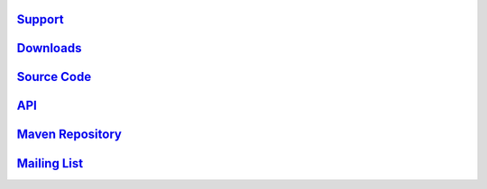 .. _links:

`Support <http://scalablesolutions.se>`_
========================================

`Downloads <http://akka.io/downloads/>`_
========================================

`Source Code <http://github.com/jboner/akka>`_
==============================================

`API <http://akka.io/api/akka/snapshot/>`_
==========================================

`Maven Repository <http://akka.io/repository/>`_
================================================

`Mailing List <http://groups.google.com/group/akka-user>`_
==========================================================